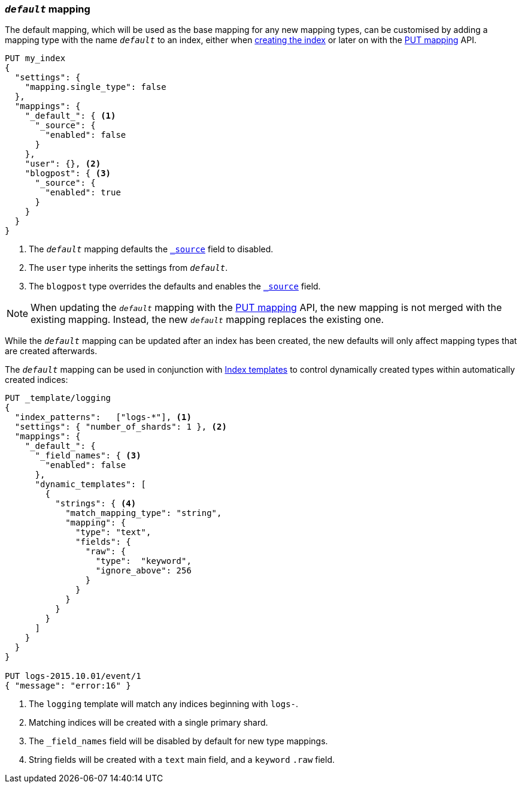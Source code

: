[[default-mapping]]
=== `_default_` mapping

The default mapping, which will be used as the base mapping for any new
mapping types, can be customised by adding a mapping type with the name
`_default_` to an index, either when
<<indices-create-index,creating the index>> or later on with the
<<indices-put-mapping,PUT mapping>> API.


[source,js]
--------------------------------------------------
PUT my_index
{
  "settings": {
    "mapping.single_type": false
  },
  "mappings": {
    "_default_": { <1>
      "_source": {
        "enabled": false
      }
    },
    "user": {}, <2>
    "blogpost": { <3>
      "_source": {
        "enabled": true
      }
    }
  }
}
--------------------------------------------------
// CONSOLE
<1> The `_default_` mapping defaults the <<mapping-source-field,`_source`>> field to disabled.
<2> The `user` type inherits the settings from `_default_`.
<3> The `blogpost` type overrides the defaults and enables the <<mapping-source-field,`_source`>> field.

NOTE: When updating the `_default_` mapping with the
<<indices-put-mapping,PUT mapping>> API, the new mapping is not merged with
the existing mapping.  Instead, the new `_default_` mapping replaces the
existing one.

While the `_default_` mapping can be updated after an index has been created,
the new defaults will only affect mapping types that are created afterwards.

The `_default_` mapping can be used in conjunction with
<<indices-templates,Index templates>> to control dynamically created types
within automatically created indices:


[source,js]
--------------------------------------------------
PUT _template/logging
{
  "index_patterns":   ["logs-*"], <1>
  "settings": { "number_of_shards": 1 }, <2>
  "mappings": {
    "_default_": {
      "_field_names": { <3>
        "enabled": false
      },
      "dynamic_templates": [
        {
          "strings": { <4>
            "match_mapping_type": "string",
            "mapping": {
              "type": "text",
              "fields": {
                "raw": {
                  "type":  "keyword",
                  "ignore_above": 256
                }
              }
            }
          }
        }
      ]
    }
  }
}

PUT logs-2015.10.01/event/1
{ "message": "error:16" }
--------------------------------------------------
// CONSOLE
<1> The `logging` template will match any indices beginning with `logs-`.
<2> Matching indices will be created with a single primary shard.
<3> The `_field_names` field will be disabled by default for new type mappings.
<4> String fields will be created with a `text` main field, and a `keyword` `.raw` field.
